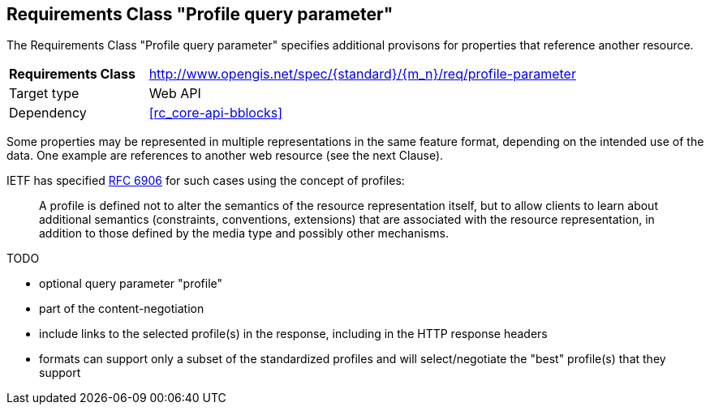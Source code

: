 :req-class: profile-parameter
[#rc_{req-class}]
== Requirements Class "Profile query parameter"

The Requirements Class "Profile query parameter" specifies additional provisons for properties that reference another resource.

[cols="2,7",width="90%"]
|===
^|*Requirements Class* |http://www.opengis.net/spec/{standard}/{m_n}/req/{req-class} 
|Target type |Web API
|Dependency |<<rc_core-api-bblocks>>
|===

Some properties may be represented in multiple representations in the same feature format, depending on the intended use of the data. One example are references to another web resource (see the next Clause).

IETF has specified <<rfc6906,RFC 6906>> for such cases using the concept of profiles:

> A profile is defined not to alter the semantics of the resource representation itself, but to allow clients to learn about additional semantics (constraints, conventions, extensions) that are associated with the resource representation, in addition to those defined by the media type and possibly other mechanisms.

TODO

* optional query parameter "profile"
* part of the content-negotiation
* include links to the selected profile(s) in the response, including in the HTTP response headers
* formats can support only a subset of the standardized profiles and will select/negotiate the "best" profile(s) that they support

